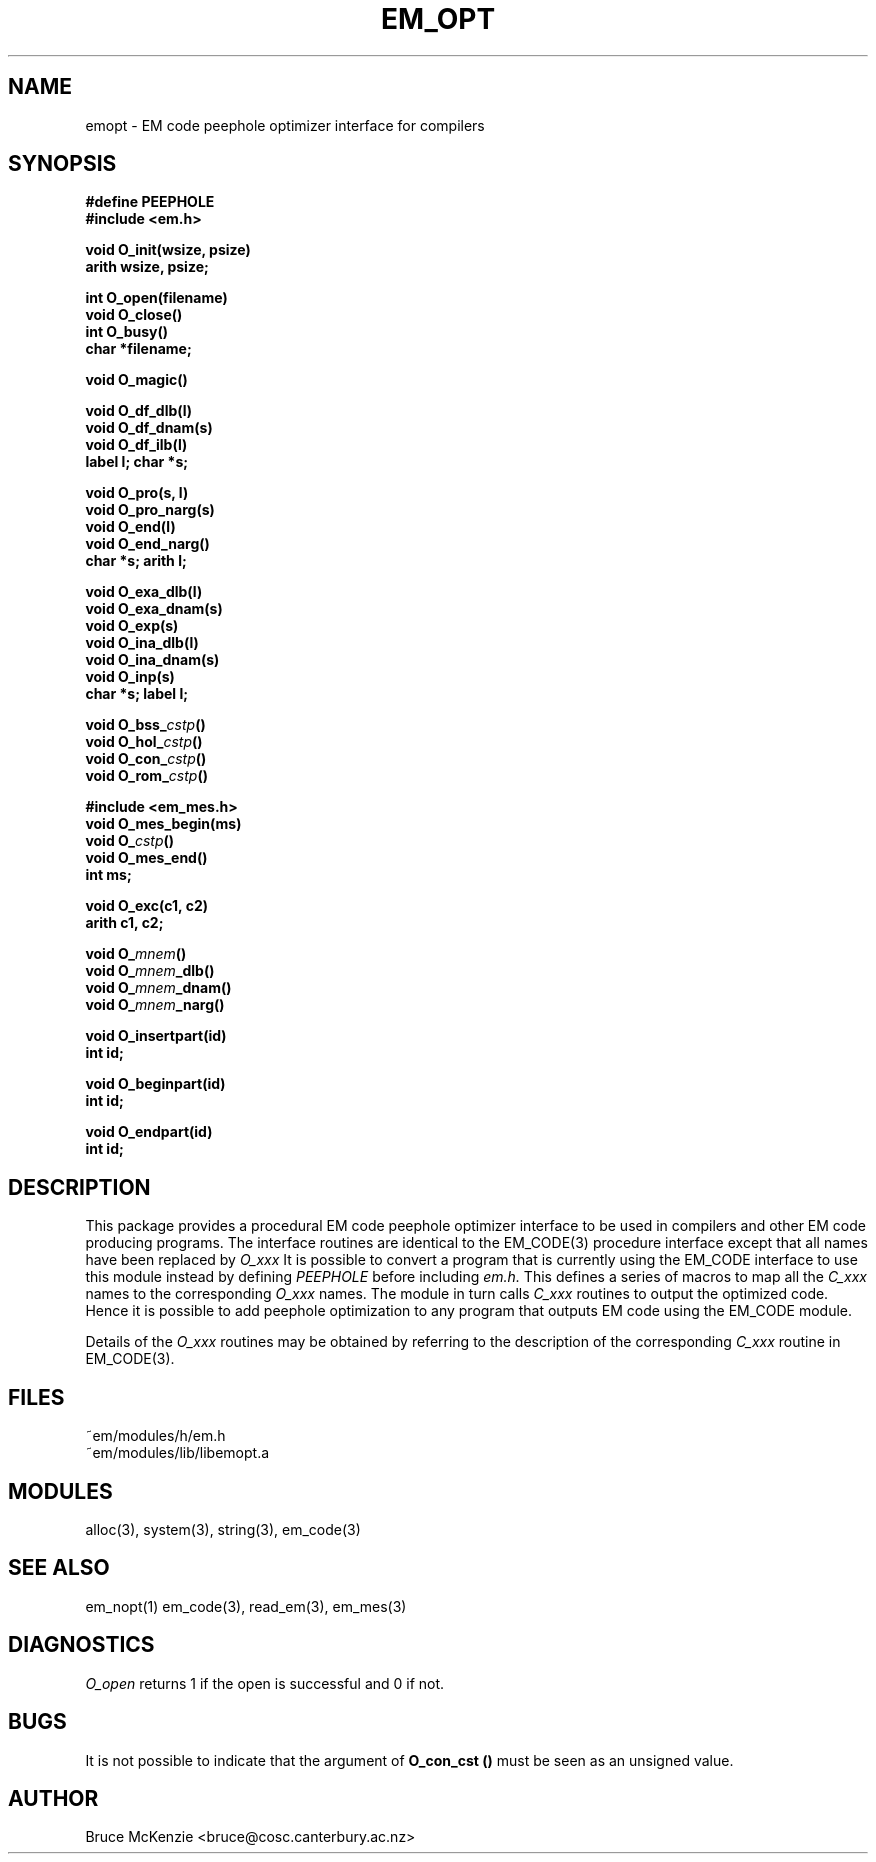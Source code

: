 .TH EM_OPT 3 "$Revision$"
.ad
.SH NAME
emopt \- EM code peephole optimizer interface for compilers
.SH SYNOPSIS
.nf
.B #define PEEPHOLE
.B #include <em.h>
.PP
.B void O_init(wsize, psize)
.B arith wsize, psize;
.PP
.B int O_open(filename)
.B void O_close()
.B int O_busy()
.B char *filename;
.PP
.B void O_magic()
.PP
.B void O_df_dlb(l)
.B void O_df_dnam(s)
.B void O_df_ilb(l)
.B label l; char *s;
.PP
.B void O_pro(s, l)
.B void O_pro_narg(s)
.B void O_end(l)
.B void O_end_narg()
.B char *s; arith l;
.PP
.B void O_exa_dlb(l)
.B void O_exa_dnam(s)
.B void O_exp(s)
.B void O_ina_dlb(l)
.B void O_ina_dnam(s)
.B void O_inp(s)
.B char *s; label l;
.PP
.BI "void O_bss_" cstp ()
.BI "void O_hol_" cstp ()
.BI "void O_con_" cstp ()
.BI "void O_rom_" cstp ()
.PP
.B #include <em_mes.h>
.B void O_mes_begin(ms)
.BI "void O_" cstp ()
.B void O_mes_end()
.B int ms;
.PP
.B void O_exc(c1, c2)
.B arith c1, c2;
.PP
.BI "void O_" mnem ()
.BI "void O_" mnem _dlb()
.BI "void O_" mnem _dnam()
.BI "void O_" mnem _narg()
.PP
.B void O_insertpart(id)
.B int id;
.PP
.B void O_beginpart(id)
.B int id;
.PP
.B void O_endpart(id)
.B int id;
.fi
.SH DESCRIPTION
This package provides a procedural EM code peephole optimizer interface to be
used in compilers and other EM code producing programs. The interface
routines are identical to the EM_CODE(3) procedure interface except that all
names have been replaced by
.I O_xxx
It is possible to convert
a program that is currently using the EM_CODE interface
to use this module instead by defining
.I PEEPHOLE
before including
.I em.h.
This defines a series of macros to map all the
.I C_xxx
names to the corresponding
.I O_xxx
names. The module in turn calls
.I C_xxx
routines to output the optimized code. Hence it is possible to add peephole
optimization to any program that outputs EM code using the EM_CODE module.
.PP
Details of the
.I O_xxx
routines may be obtained by referring to the description
of the corresponding 
.I C_xxx
routine in EM_CODE(3).
.SH FILES
.nf
~em/modules/h/em.h
~em/modules/lib/libemopt.a
.fi
.SH MODULES
.nf
alloc(3), system(3), string(3), em_code(3)
.fi
.SH SEE ALSO
em_nopt(1) em_code(3), read_em(3), em_mes(3)
.SH DIAGNOSTICS
.I O_open
returns 1 if the open is successful and 0 if not.
.SH BUGS
It is not possible to indicate that the argument of
.B O_con_cst ()
must be seen as an unsigned value.
.SH AUTHOR
Bruce McKenzie <bruce@cosc.canterbury.ac.nz>
